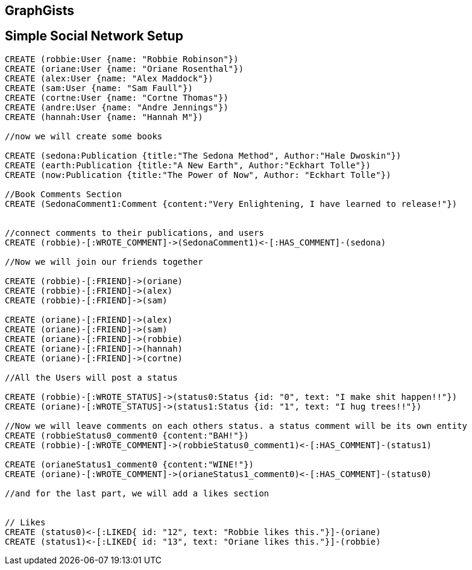== GraphGists
== Simple Social Network Setup

// setup
//First we will create the user nodes.
[source,cypher]
----
CREATE (robbie:User {name: "Robbie Robinson"})
CREATE (oriane:User {name: "Oriane Rosenthal"})
CREATE (alex:User {name: "Alex Maddock"})
CREATE (sam:User {name: "Sam Faull"})
CREATE (cortne:User {name: "Cortne Thomas"})
CREATE (andre:User {name: "Andre Jennings"})
CREATE (hannah:User {name: "Hannah M"})

//now we will create some books

CREATE (sedona:Publication {title:"The Sedona Method", Author:"Hale Dwoskin"})
CREATE (earth:Publication {title:"A New Earth", Author:"Eckhart Tolle"})
CREATE (now:Publication {title:"The Power of Now", Author: "Eckhart Tolle"})

//Book Comments Section
CREATE (SedonaComment1:Comment {content:"Very Enlightening, I have learned to release!"})


//connect comments to their publications, and users
CREATE (robbie)-[:WROTE_COMMENT]->(SedonaComment1)<-[:HAS_COMMENT]-(sedona)

//Now we will join our friends together

CREATE (robbie)-[:FRIEND]->(oriane)
CREATE (robbie)-[:FRIEND]->(alex)
CREATE (robbie)-[:FRIEND]->(sam)

CREATE (oriane)-[:FRIEND]->(alex)
CREATE (oriane)-[:FRIEND]->(sam)
CREATE (oriane)-[:FRIEND]->(robbie)
CREATE (oriane)-[:FRIEND]->(hannah)
CREATE (oriane)-[:FRIEND]->(cortne)

//All the Users will post a status

CREATE (robbie)-[:WROTE_STATUS]->(status0:Status {id: "0", text: "I make shit happen!!"})
CREATE (oriane)-[:WROTE_STATUS]->(status1:Status {id: "1", text: "I hug trees!!"})

//Now we will leave comments on each others status. a status comment will be its own entity
CREATE (robbieStatus0_comment0 {content:"BAH!"})
CREATE (robbie)-[:WROTE_COMMENT]->(robbieStatus0_comment1)<-[:HAS_COMMENT]-(status1)

CREATE (orianeStatus1_comment0 {content:"WINE!"})
CREATE (oriane)-[:WROTE_COMMENT]->(orianeStatus1_comment0)<-[:HAS_COMMENT]-(status0)

//and for the last part, we will add a likes section 


// Likes
CREATE (status0)<-[:LIKED{ id: "12", text: "Robbie likes this."}]-(oriane)
CREATE (status1)<-[:LIKED{ id: "13", text: "Oriane likes this."}]-(robbie)
----

//graph
//console

